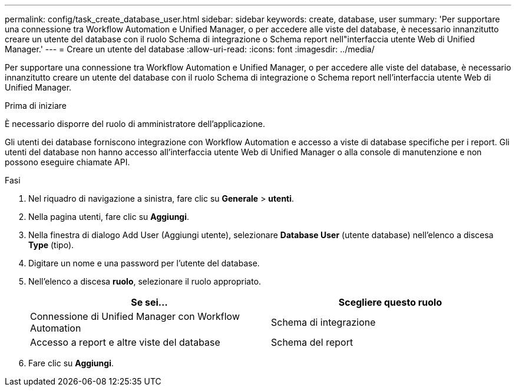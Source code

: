 ---
permalink: config/task_create_database_user.html 
sidebar: sidebar 
keywords: create, database, user 
summary: 'Per supportare una connessione tra Workflow Automation e Unified Manager, o per accedere alle viste del database, è necessario innanzitutto creare un utente del database con il ruolo Schema di integrazione o Schema report nell"interfaccia utente Web di Unified Manager.' 
---
= Creare un utente del database
:allow-uri-read: 
:icons: font
:imagesdir: ../media/


[role="lead"]
Per supportare una connessione tra Workflow Automation e Unified Manager, o per accedere alle viste del database, è necessario innanzitutto creare un utente del database con il ruolo Schema di integrazione o Schema report nell'interfaccia utente Web di Unified Manager.

.Prima di iniziare
È necessario disporre del ruolo di amministratore dell'applicazione.

Gli utenti dei database forniscono integrazione con Workflow Automation e accesso a viste di database specifiche per i report. Gli utenti del database non hanno accesso all'interfaccia utente Web di Unified Manager o alla console di manutenzione e non possono eseguire chiamate API.

.Fasi
. Nel riquadro di navigazione a sinistra, fare clic su *Generale* > *utenti*.
. Nella pagina utenti, fare clic su *Aggiungi*.
. Nella finestra di dialogo Add User (Aggiungi utente), selezionare *Database User* (utente database) nell'elenco a discesa *Type* (tipo).
. Digitare un nome e una password per l'utente del database.
. Nell'elenco a discesa *ruolo*, selezionare il ruolo appropriato.
+
[cols="2*"]
|===
| Se sei... | Scegliere questo ruolo 


 a| 
Connessione di Unified Manager con Workflow Automation
 a| 
Schema di integrazione



 a| 
Accesso a report e altre viste del database
 a| 
Schema del report

|===
. Fare clic su *Aggiungi*.

